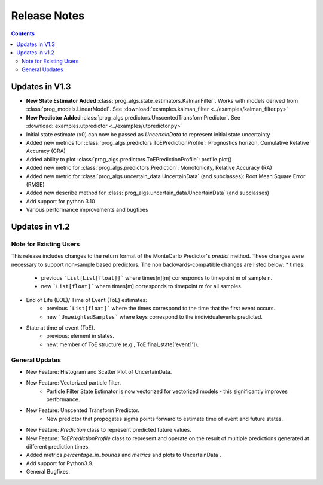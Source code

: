 Release Notes
=======================

..  contents:: 
    :backlinks: top

Updates in V1.3
-----------------------
* **New State Estimator Added** :class:`prog_algs.state_estimators.KalmanFilter`. Works with models derived from :class:`prog_models.LinearModel`. See :download:`examples.kalman_filter <../examples/kalman_filter.py>`
* **New Predictor Added** :class:`prog_algs.predictors.UnscentedTransformPredictor`. See :download:`examples.utpredictor <../examples/utpredictor.py>`
* Initial state estimate (x0) can now be passed as `UncertainData` to represent initial state uncertainty
* Added new metrics for :class:`prog_algs.predictors.ToEPredictionProfile`: Prognostics horizon, Cumulative Relative Accuracy (CRA)
* Added ability to plot :class:`prog_algs.predictors.ToEPredictionProfile`: profile.plot()
* Added new metric for :class:`prog_algs.predictors.Prediction`: Monotonicity, Relative Accuracy (RA)
* Added new metric for :class:`prog_algs.uncertain_data.UncertainData` (and subclasses): Root Mean Square Error (RMSE)
* Added new describe method for :class:`prog_algs.uncertain_data.UncertainData` (and subclasses)
* Add support for python 3.10
* Various performance improvements and bugfixes


Updates in v1.2
---------------

Note for Existing Users
***********************
This release includes changes to the return format of the MonteCarlo Predictor's `predict` method. These changes were necessary to support non-sample based predictors. The non backwards-compatible changes are listed below:
* times: 
    * previous ```List[List[float]]``` where times[n][m] corresponds to timepoint m of sample n. 
    * new ```List[float]``` where times[m] corresponds to timepoint m for all samples.
* End of Life (EOL)/ Time of Event (ToE) estimates:
    * previous ```List[float]``` where the times correspond to the time that the first event occurs.
    * new ```UnweightedSamples``` where keys correspond to the inidividualevents predicted.
* State at time of event (ToE).
   * previous: element in states.
   * new: member of ToE structure (e.g., ToE.final_state['event1']).

General Updates
***************
* New Feature: Histogram and Scatter Plot of UncertainData.
* New Feature: Vectorized particle filter.
    * Particle Filter State Estimator is now vectorized for vectorized models - this significantly improves performance.
* New Feature: Unscented Transform Predictor.
    * New predictor that propogates sigma points forward to estimate time of event and future states.
* New Feature: `Prediction` class to represent predicted future values.
* New Feature: `ToEPredictionProfile` class to represent and operate on the result of multiple predictions generated at different prediction times.
* Added metrics `percentage_in_bounds` and `metrics` and plots to UncertainData .
* Add support for Python3.9.
* General Bugfixes.
